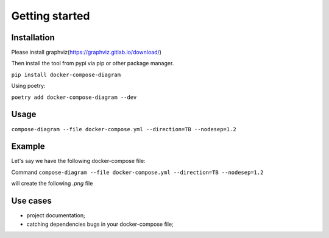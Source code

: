 .. docker-compose-diagram documentation master file, created by
   sphinx-quickstart on Mon Sep  5 20:58:39 2022.
   You can adapt this file completely to your liking, but it should at least
   contain the root `toctree` directive.

Getting started
==================================================

Installation
------
Please install graphviz(https://graphviz.gitlab.io/download/)

Then install the tool from pypi via pip or other package manager.

``pip install docker-compose-diagram``

Using poetry:

``poetry add docker-compose-diagram --dev``


Usage
------
``compose-diagram --file docker-compose.yml --direction=TB --nodesep=1.2``


Example
------
Let's say we have the following docker-compose file:


.. code-block:: yaml
   :caption: docker-compose.yml
   :name: docker-compose.yml

   version: "3.8"

   services:

     backend-api:
       build:
         context: ..
         dockerfile: docker/django/Dockerfile
       image: dev_backend
       container_name: dev_backend
       restart: always
       volumes:
         - ..:/app/
       depends_on:
         - db
         - redis
         - dynamodb
         - s3_minio
       working_dir: "/app/backend"
       expose:
         - 8000
       ports:
         - "8000:8000"
       command: runserver
       labels:
         "docker_compose_diagram.icon": "django"
         "docker_compose_diagram.cluster": "EC2 Instance"
         "docker_compose_diagram.description": "provides REST API"



     db:
       container_name: backend_api_db
       image: mysql/mysql-server:8
       volumes:
         - mysql_data:/var/lib/mysql
       restart: unless-stopped
       ports:
         - "3306:3306"
       labels:
         "docker_compose_diagram.icon": "mysql"
         "docker_compose_diagram.cluster": "EC2 Instance"
         "docker_compose_diagram.description": "main database"



     s3_minio:
       image: minio/minio:latest
       container_name: dev_minio
       entrypoint: sh
       command: -c 'minio server /data  --console-address ":9001"'
       ports:
         - "9000:9000"
         - "9001:9001"
       volumes:
         - ./minio_data:/data
       labels:
         "docker_compose_diagram.icon": "s3"
         "docker_compose_diagram.description": "stores images"


     celery-worker:
       container_name: dev_celery_worker
       build:
         context: ..
         dockerfile: docker/django/Dockerfile
       image: dev_backend
       working_dir: /app/backend
       volumes:
         - ..:/app/
       command: celery -A config worker  --autoscale=8,1 -P gevent -l INFO
       restart: unless-stopped
       depends_on:
         - db
         - redis
       labels:
         "docker_compose_diagram.icon": "celery"
         "docker_compose_diagram.cluster": "EC2 Instance"
         "docker_compose_diagram.description": "runs background jobs"


     celery-beat:
       container_name: dev_celery_beat
       build:
         context: ..
         dockerfile: docker/django/Dockerfile
       image: dev_backend
       working_dir: /app/backend
       volumes:
         - ..:/app/
       command: celery -A config beat  -l INFO
       restart: unless-stopped
       depends_on:
         - db
         - redis
       labels:
         "docker_compose_diagram.icon": "celery"
         "docker_compose_diagram.cluster": "EC2 Instance"
         "docker_compose_diagram.description": "schedules background jobs"



     dynamodb:
       command: "-jar DynamoDBLocal.jar -sharedDb -dbPath ./data"
       image: "amazon/dynamodb-local:latest"
       container_name: dev_dynamodb
       ports:
         - "11000:8000"
       volumes:
         - "./dynamodb:/home/dynamodblocal/data"
       working_dir: /home/dynamodblocal
       labels:
         "docker_compose_diagram.description": "stores sms codes"


     redis:
       image: redis:alpine
       container_name: dev_redis
       restart: unless-stopped
       ports:
         - "6379:6379"
       labels:
         "docker_compose_diagram.cluster": "EC2 Instance"
         "docker_compose_diagram.description": "used as broker"


   volumes:
     mysql_data:

Command ``compose-diagram --file docker-compose.yml --direction=TB --nodesep=1.2``

will create the following `.png` file

.. image:: https://github.com/skonik/docker-compose-diagram/blob/master/examples/docker-compose.png?raw=true

Use cases
------

* project documentation;
* catching dependencies bugs in your docker-compose file;


